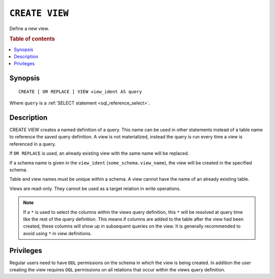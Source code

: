 .. highlight:: psql
.. _ref-create-view:

===============
``CREATE VIEW``
===============

Define a new view.

.. rubric:: Table of contents

.. contents::
    :local:

Synopsis
========

::

    CREATE [ OR REPLACE ] VIEW view_ident AS query


Where ``query`` is a :ref:`SELECT statement <sql_reference_select>`.


Description
===========

CREATE VIEW creates a named definition of a query. This name can be used in
other statements instead of a table name to reference the saved query
definition. A view is not materialized, instead the query is run every time a
view is referenced in a query.

If ``OR REPLACE`` is used, an already existing view with the same name will be
replaced.

If a schema name is given in the ``view_ident`` (``some_schema.view_name``),
the view will be created in the specified schema.

Table and view names must be unique within a schema. A view cannot have the
name of an already existing table.

Views are read-only. They cannot be used as a target relation in write
operations.

.. SEEALSO::

    :ref:`ref-drop-view`

.. NOTE::

  If a ``*`` is used to select the columns within the views query definition,
  this ``*`` will be resolved at query time like the rest of the query
  definition. This means if columns are added to the table after the view had
  been created, these columns will show up in subsequent queries on the view.
  It is generally recommended to avoid using ``*`` in view definitions.


Privileges
==========

Regular users need to have ``DDL`` permissions on the schema in which the view
is being created. In addition the user creating the view requires ``DQL``
permissions on all relations that occur within the views query definition.

